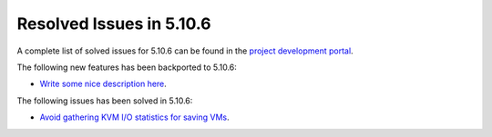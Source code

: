 .. _resolved_issues_5106:

Resolved Issues in 5.10.6
--------------------------------------------------------------------------------

A complete list of solved issues for 5.10.6 can be found in the `project development portal <https://github.com/OpenNebula/one/milestone/37>`__.

The following new features has been backported to 5.10.6:

- `Write some nice description here <https://github.com/OpenNebula/one/issues/XXX>`__.

The following issues has been solved in 5.10.6:

- `Avoid gathering KVM I/O statistics for saving VMs <https://github.com/OpenNebula/one/issues/5041>`__.
